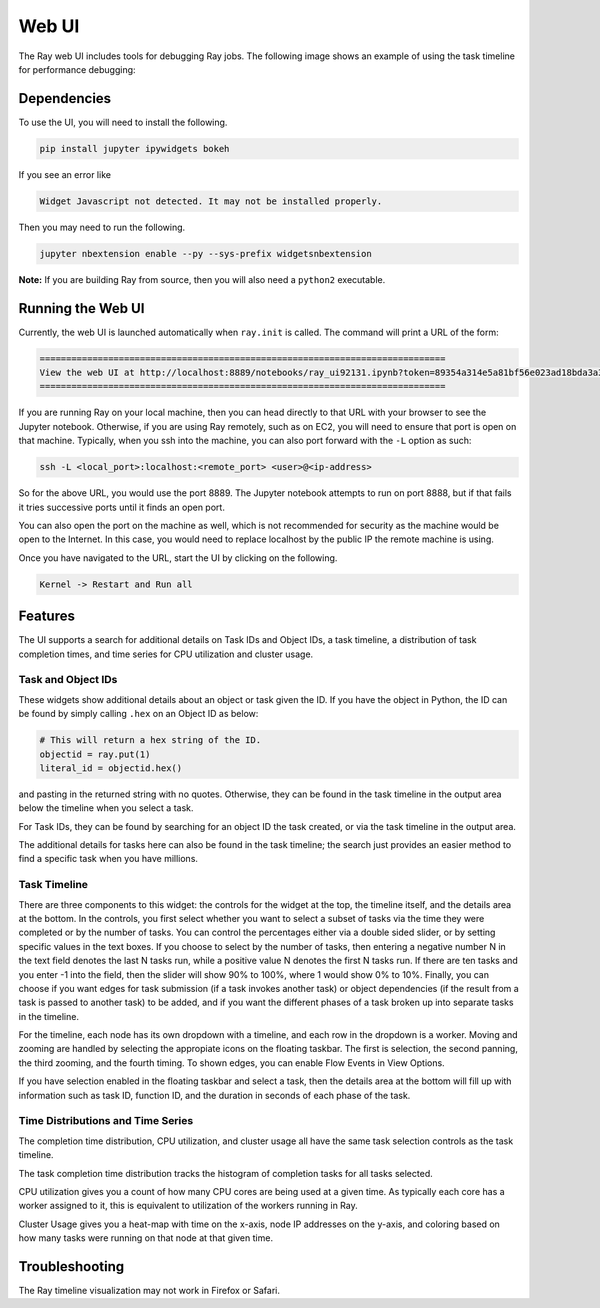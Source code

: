 Web UI
======

The Ray web UI includes tools for debugging Ray jobs. The following
image shows an example of using the task timeline for performance debugging:

.. image:: timeline.png

Dependencies
------------

To use the UI, you will need to install the following.

.. code-block:: bash

  pip install jupyter ipywidgets bokeh

If you see an error like

.. code-block:: bash

  Widget Javascript not detected. It may not be installed properly.

Then you may need to run the following.

.. code-block:: bash

  jupyter nbextension enable --py --sys-prefix widgetsnbextension

**Note:** If you are building Ray from source, then you will also need a
``python2`` executable.

Running the Web UI
------------------

Currently, the web UI is launched automatically when ``ray.init`` is called. The
command will print a URL of the form:

.. code-block:: text

  =============================================================================
  View the web UI at http://localhost:8889/notebooks/ray_ui92131.ipynb?token=89354a314e5a81bf56e023ad18bda3a3d272ee216f342938
  =============================================================================

If you are running Ray on your local machine, then you can head directly to that
URL with your browser to see the Jupyter notebook. Otherwise, if you are using
Ray remotely, such as on EC2, you will need to ensure that port is open on that
machine. Typically, when you ssh into the machine, you can also port forward
with the ``-L`` option as such:

.. code-block:: bash

  ssh -L <local_port>:localhost:<remote_port> <user>@<ip-address>

So for the above URL, you would use the port 8889. The Jupyter notebook attempts
to run on port 8888, but if that fails it tries successive ports until it finds
an open port.

You can also open the port on the machine as well, which is not recommended for
security as the machine would be open to the Internet. In this case, you would
need to replace localhost by the public IP the remote machine is using.

Once you have navigated to the URL, start the UI by clicking on the following.

.. code-block:: text

  Kernel -> Restart and Run all

Features
--------

The UI supports a search for additional details on Task IDs and Object IDs, a
task timeline, a distribution of task completion times, and time series for CPU
utilization and cluster usage.

Task and Object IDs
~~~~~~~~~~~~~~~~~~~

These widgets show additional details about an object or task given the ID. If
you have the object in Python, the ID can be found by simply calling ``.hex`` on
an Object ID as below:

.. code-block:: python

   # This will return a hex string of the ID.
   objectid = ray.put(1)
   literal_id = objectid.hex()

and pasting in the returned string with no quotes. Otherwise, they can be found
in the task timeline in the output area below the timeline when you select a
task.

For Task IDs, they can be found by searching for an object ID the task created,
or via the task timeline in the output area.

The additional details for tasks here can also be found in the task timeline;
the search just provides an easier method to find a specific task when you have
millions.

Task Timeline
~~~~~~~~~~~~~

There are three components to this widget: the controls for the widget at the
top, the timeline itself, and the details area at the bottom. In the controls,
you first select whether you want to select a subset of tasks via the time they
were completed or by the number of tasks. You can control the percentages either
via a double sided slider, or by setting specific values in the text boxes. If
you choose to select by the number of tasks, then entering a negative number N
in the text field denotes the last N tasks run, while a positive value N denotes
the first N tasks run. If there are ten tasks and you enter -1 into the field,
then the slider will show 90% to 100%, where 1 would show 0% to 10%. Finally,
you can choose if you want edges for task submission (if a task invokes another
task) or object dependencies (if the result from a task is passed to another
task) to be added, and if you want the different phases of a task broken up into
separate tasks in the timeline.

For the timeline, each node has its own dropdown with a timeline, and each row
in the dropdown is a worker. Moving and zooming are handled by selecting the
appropiate icons on the floating taskbar. The first is selection, the second
panning, the third zooming, and the fourth timing. To shown edges, you can
enable Flow Events in View Options.

If you have selection enabled in the floating taskbar and select a task, then
the details area at the bottom will fill up with information such as task ID,
function ID, and the duration in seconds of each phase of the task.

Time Distributions and Time Series
~~~~~~~~~~~~~~~~~~~~~~~~~~~~~~~~~~

The completion time distribution, CPU utilization, and cluster usage all have
the same task selection controls as the task timeline.

The task completion time distribution tracks the histogram of completion tasks
for all tasks selected.

CPU utilization gives you a count of how many CPU cores are being used at a
given time. As typically each core has a worker assigned to it, this is
equivalent to utilization of the workers running in Ray.

Cluster Usage gives you a heat-map with time on the x-axis, node IP addresses on
the y-axis, and coloring based on how many tasks were running on that node at
that given time.

Troubleshooting
---------------

The Ray timeline visualization may not work in Firefox or Safari.
